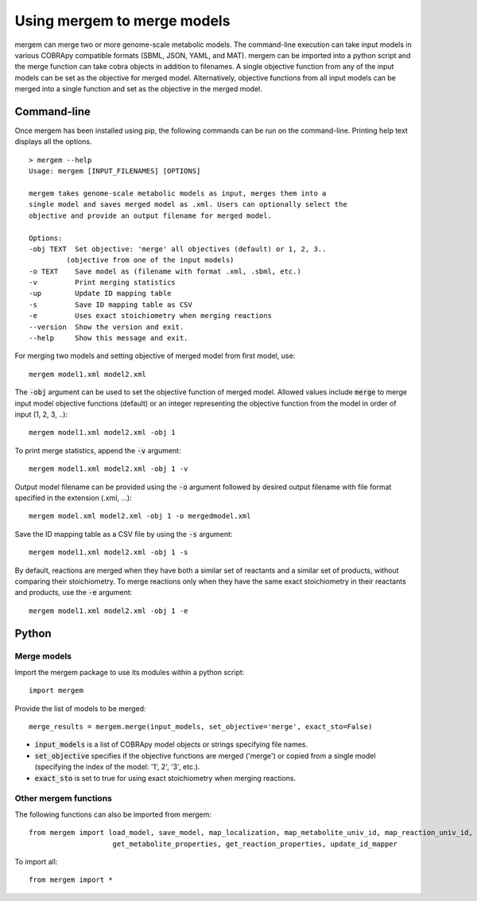 *********************************
Using mergem to merge models
*********************************
mergem can merge two or more genome-scale metabolic models. The command-line execution can take input models in
various COBRApy compatible formats (SBML, JSON, YAML, and MAT).
mergem can be imported into a python script and the merge function can take cobra objects in addition to filenames.
A single objective function from any of the input models can be set as the objective for merged model. Alternatively,
objective functions from all input models can be merged into a single function and set as the objective in the merged
model.


.. _cli:

Command-line
==========================
Once mergem has been installed using pip, the following commands can be run on the command-line.
Printing help text displays all the options.

::

    > mergem --help
    Usage: mergem [INPUT_FILENAMES] [OPTIONS]

    mergem takes genome-scale metabolic models as input, merges them into a
    single model and saves merged model as .xml. Users can optionally select the
    objective and provide an output filename for merged model.

    Options:
    -obj TEXT  Set objective: 'merge' all objectives (default) or 1, 2, 3..
             (objective from one of the input models)
    -o TEXT    Save model as (filename with format .xml, .sbml, etc.)
    -v         Print merging statistics
    -up        Update ID mapping table
    -s         Save ID mapping table as CSV
    -e         Uses exact stoichiometry when merging reactions
    --version  Show the version and exit.
    --help     Show this message and exit.


For merging two models and setting objective of merged model from first model, use:

::

    mergem model1.xml model2.xml


The :code:`-obj` argument can be used to set the objective function of merged model. Allowed values include :code:`merge`
to merge input model objective functions (default) or an integer representing the objective function from the model
in order of input (1, 2, 3, ..):

::

    mergem model1.xml model2.xml -obj 1


To print merge statistics, append the :code:`-v` argument:

::

    mergem model1.xml model2.xml -obj 1 -v


Output model filename can be provided using the :code:`-o` argument followed by desired output filename with file format
specified in the extension (.xml, ...):

::

    mergem model.xml model2.xml -obj 1 -o mergedmodel.xml


Save the ID mapping table as a CSV file by using the :code:`-s` argument:

::

    mergem model1.xml model2.xml -obj 1 -s


By default, reactions are merged when they have both a similar set of reactants and a similar set of products, without comparing their stoichiometry. To merge reactions only when they have the same exact stoichiometry in their reactants and products, use the :code:`-e` argument:

::

    mergem model1.xml model2.xml -obj 1 -e


.. _python-import:

Python
=======================

Merge models
-----------------

Import the mergem package to use its modules within a python script:

::

    import mergem


Provide the list of models to be merged:

::

    merge_results = mergem.merge(input_models, set_objective='merge', exact_sto=False)

* :code:`input_models` is a list of COBRApy model objects or strings specifying file names.
* :code:`set_objective` specifies if the objective functions are merged ('merge') or copied from a single model (specifying the index of the model: '1', 2', '3', etc.).
* :code:`exact_sto` is set to true for using exact stoichiometry when merging reactions.


Other mergem functions
---------------------------

The following functions can also be imported from mergem:

::

    from mergem import load_model, save_model, map_localization, map_metabolite_univ_id, map_reaction_univ_id,
                        get_metabolite_properties, get_reaction_properties, update_id_mapper



To import all:

::

    from mergem import *


